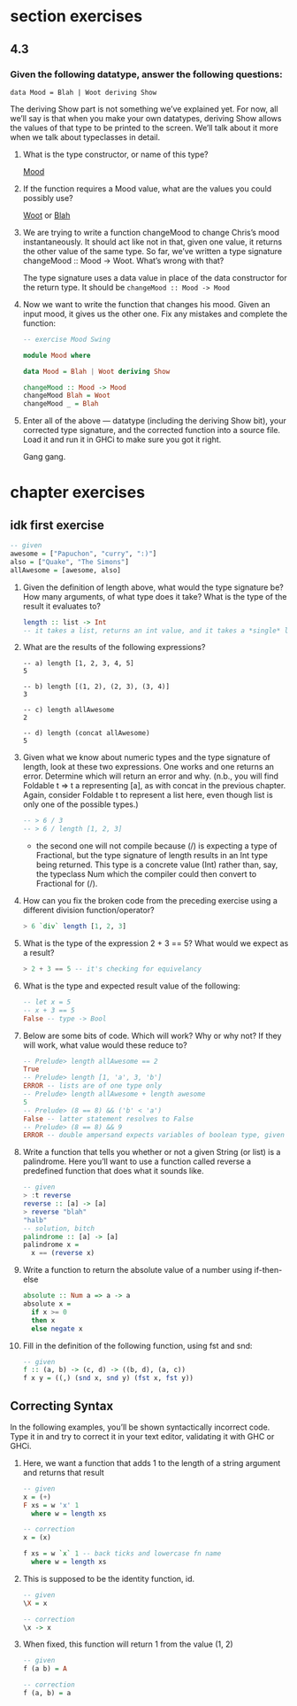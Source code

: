 * section exercises
** 4.3 
*** Given the following datatype, answer the following questions:
    ~data Mood = Blah | Woot deriving Show~

    The deriving Show part is not something we’ve explained yet. For now, all we’ll say is that when
    you make your own datatypes, deriving Show allows the values of that type to be printed to the
    screen. We’ll talk about it more when we talk about typeclasses in detail.

    1. What is the type constructor, or name of this type?

       _Mood_

    2. If the function requires a Mood value, what are the values you could possibly use? 
       
       _Woot_ or _Blah_

    3. We are trying to write a function changeMood to change Chris’s mood instantaneously. It
       should act like not in that, given one value, it returns the other value of the same type. So
       far, we’ve written a type signature changeMood :: Mood -> Woot. What’s wrong with that?

       The type signature uses a data value in place of the data constructor for the return type. It should be ~changeMood :: Mood -> Mood~

    4. Now we want to write the function that changes his mood. Given an input mood, it gives us the
       other one. Fix any mistakes and complete the function:

       #+BEGIN_SRC haskell
       -- exercise Mood Swing

       module Mood where

       data Mood = Blah | Woot deriving Show

       changeMood :: Mood -> Mood
       changeMood Blah = Woot
       changeMood _ = Blah
       #+END_SRC

    5. Enter all of the above — datatype (including the deriving Show bit), your corrected type
       signature, and the corrected function into a source file. Load it and run it in GHCi to make
       sure you got it right.

       Gang gang.

* chapter exercises
  
** idk first exercise
     #+BEGIN_SRC haskell
     -- given
     awesome = ["Papuchon", "curry", ":)"]
     also = ["Quake", "The Simons"]
     allAwesome = [awesome, also]
     #+END_SRC


     1. Given the definition of length above, what would the type signature be?
        How many arguments, of what type does it take? What is the type of the
        result it evaluates to?
        #+BEGIN_SRC haskell
          length :: list -> Int
          -- it takes a list, returns an int value, and it takes a *single* list argument
        #+END_SRC

     2. What are the results of the following expressions?
        #+BEGIN_SRC 
        -- a) length [1, 2, 3, 4, 5]
        5
 
        -- b) length [(1, 2), (2, 3), (3, 4)]
        3

        -- c) length allAwesome
        2

        -- d) length (concat allAwesome)
        5
        #+END_SRC

     3. Given what we know about numeric types and the type signature of length,
        look at these two expressions. One works and one returns an error.
        Determine which will return an error and why. (n.b., you will find
        Foldable t => t a representing [a], as with concat in the previous
        chapter. Again, consider Foldable t to represent a list here, even
        though list is only one of the possible types.)

        #+BEGIN_SRC haskell
        -- > 6 / 3
        -- > 6 / length [1, 2, 3]
        #+END_SRC

        - the second one will not compile because (/) is expecting a type of
          Fractional, but the type signature of length results in an Int type
          being returned. This type is a concrete value (Int) rather than, say,
          the typeclass Num which the compiler could then convert to Fractional
          for (/).

     4. How can you fix the broken code from the preceding exercise using a
        different division function/operator?
        
        #+BEGIN_SRC haskell
        > 6 `div` length [1, 2, 3]
        #+END_SRC

     5. What is the type of the expression 2 + 3 == 5? What would we expect as a
        result?
        #+BEGIN_SRC haskell
        > 2 + 3 == 5 -- it's checking for equivelancy
        #+END_SRC

     6. What is the type and expected result value of the following:
        #+BEGIN_SRC haskell
        -- let x = 5
        -- x + 3 == 5
        False -- type -> Bool 
        #+END_SRC

     7. Below are some bits of code. Which will work? Why or why not? If they
        will work, what value would these reduce to?
        #+BEGIN_SRC haskell
          -- Prelude> length allAwesome == 2
          True
          -- Prelude> length [1, 'a', 3, 'b']
          ERROR -- lists are of one type only
          -- Prelude> length allAwesome + length awesome
          5
          -- Prelude> (8 == 8) && ('b' < 'a')
          False -- latter statement resolves to False
          -- Prelude> (8 == 8) && 9
          ERROR -- double ampersand expects variables of boolean type, given one bool and one of numerical
        #+END_SRC

     8. Write a function that tells you whether or not a given String (or list) is a palindrome.
        Here you’ll want to use a function called reverse a predefined function that does what it
        sounds like.

        #+BEGIN_SRC haskell
          -- given
          > :t reverse
          reverse :: [a] -> [a]
          > reverse "blah"
          "halb"
          -- solution, bitch
          palindrome :: [a] -> [a]
          palindrome x =
            x == (reverse x)
        #+END_SRC

     9. Write a function to return the absolute value of a number using if-then-else
        
        #+BEGIN_SRC haskell
          absolute :: Num a => a -> a
          absolute x =
            if x >= 0
            then x
            else negate x
        #+END_SRC

     10. Fill in the definition of the following function, using fst and snd:
         
         #+BEGIN_SRC haskell
           -- given
           f :: (a, b) -> (c, d) -> ((b, d), (a, c))
           f x y = ((,) (snd x, snd y) (fst x, fst y))
         #+END_SRC

** Correcting Syntax
   
   In the following examples, you’ll be shown syntactically incorrect code. Type it in and try to
   correct it in your text editor, validating it with GHC or GHCi.

   1. Here, we want a function that adds 1 to the length of a string argument and returns that
      result

      #+BEGIN_SRC haskell 
        -- given
        x = (+)
        F xs = w 'x' 1
          where w = length xs

        -- correction
        x = (x)

        f xs = w `x` 1 -- back ticks and lowercase fn name
          where w = length xs
      #+END_SRC

   2. This is supposed to be the identity function, id.
      
      #+BEGIN_SRC haskell
      -- given
      \X = x
      
      -- correction
      \x -> x
      #+END_SRC

   3. When fixed, this function will return 1 from the value (1, 2)

      #+BEGIN_SRC haskell
      -- given 
      f (a b) = A
      
      -- correction
      f (a, b) = a
      #+END_SRC
